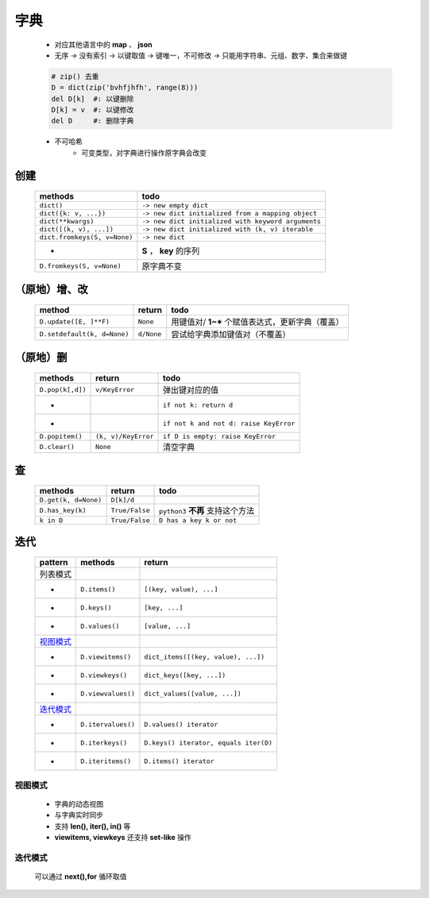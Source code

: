 字典
====
    - 对应其他语言中的 **map** 、 **json**
    - 无序 -> 没有索引 -> 以键取值 -> 键唯一，不可修改 -> 只能用字符串、元组、数字、集合来做键
    .. code-block:: python

        # zip() 去重
        D = dict(zip('bvhfjhfh', range(8)))
        del D[k]  #: 以键删除
        D[k] = v  #: 以键修改
        del D     #: 删除字典
    - 不可哈希
        + 可变类型，对字典进行操作原字典会改变


创建
----
    ============================  ======
    methods                         todo
    ============================  ======
    ``dict()``                      ``-> new empty dict``
    ``dict({k: v, ...})``           ``-> new dict initialized from a mapping object``
    ``dict(**kwargs)``              ``-> new dict initialized with keyword arguments``
    ``dict([(k, v), ...])``         ``-> new dict initialized with (k, v) iterable``
    ``dict.fromkeys(S, v=None)``    ``-> new dict``
     -                              **S** ， **key** 的序列
    ``D.fromkeys(S, v=None)``       原字典不变
    ============================  ======


（原地）增、改
------------
    ===========================  ============  ======
    method                         return        todo
    ===========================  ============  ======
    ``D.update([E, ]**F)``         ``None``      用键值对/ **1~*** 个赋值表达式，更新字典（覆盖）
    ``D.setdefault(k, d=None)``    ``d/None``    尝试给字典添加键值对（不覆盖）
    ===========================  ============  ======


（原地）删
---------
    ================  =====================  ======
    methods             return                 todo
    ================  =====================  ======
    ``D.pop(k[,d])``    ``v/KeyError``         弹出键对应的值
     -                                         ``if not k: return d``
     -                                         ``if not k and not d: raise KeyError``
    ``D.popitem()``     ``(k, v)/KeyError``    ``if D is empty: raise KeyError``
    ``D.clear()``       ``None``               清空字典
    ================  =====================  ======


查
--
    ====================  ================  ======
    methods                 return            todo
    ====================  ================  ======
    ``D.get(k, d=None)``    ``D[k]/d``
    ``D.has_key(k)``        ``True/False``    ``python3`` **不再** 支持这个方法
    ``k in D``              ``True/False``    ``D has a key k or not``
    ====================  ================  ======


迭代
----
    =========  ====================  ========
    pattern      methods               return
    =========  ====================  ========
    列表模式
     -           ``D.items()``         ``[(key, value), ...]``
     -           ``D.keys()``          ``[key, ...]``
     -           ``D.values()``        ``[value, ...]``
    视图模式_
     -           ``D.viewitems()``     ``dict_items([(key, value), ...])``
     -           ``D.viewkeys()``      ``dict_keys([key, ...])``
     -           ``D.viewvalues()``    ``dict_values([value, ...])``
    迭代模式_
     -           ``D.itervalues()``    ``D.values() iterator``
     -           ``D.iterkeys()``      ``D.keys() iterator, equals iter(D)``
     -           ``D.iteritems()``     ``D.items() iterator``
    =========  ====================  ========


视图模式
>>>>>>>
    - 字典的动态视图
    - 与字典实时同步
    - 支持 **len(), iter(), in()** 等
    - **viewitems, viewkeys** 还支持 **set-like** 操作


迭代模式
>>>>>>>
    可以通过 **next(),for** 循环取值
